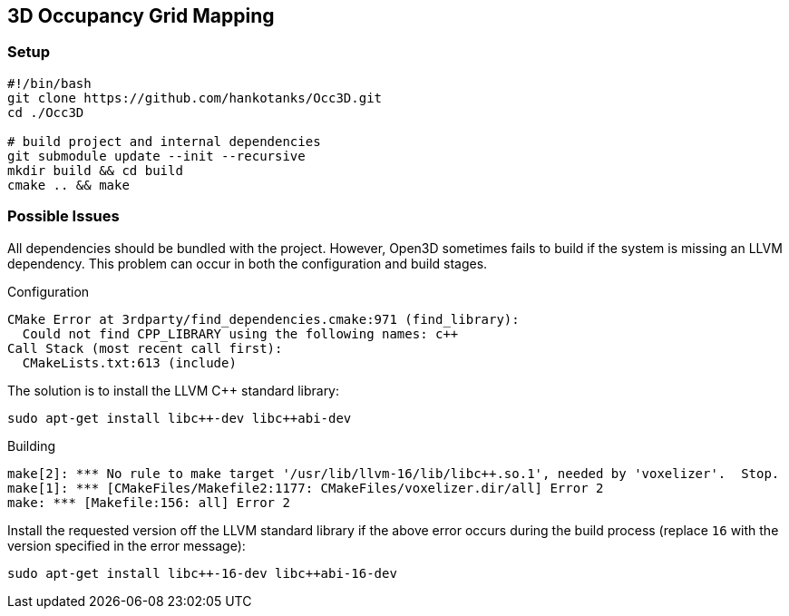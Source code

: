 == 3D Occupancy Grid Mapping

=== Setup

[source,sh]
----
#!/bin/bash
git clone https://github.com/hankotanks/Occ3D.git
cd ./Occ3D

# build project and internal dependencies
git submodule update --init --recursive
mkdir build && cd build
cmake .. && make
----

=== Possible Issues

All dependencies should be bundled with the project.
However, Open3D sometimes fails to build if the system is missing an LLVM dependency.
This problem can occur in both the configuration and build stages.

.Configuration
[source,sh]
----
CMake Error at 3rdparty/find_dependencies.cmake:971 (find_library):
  Could not find CPP_LIBRARY using the following names: c++
Call Stack (most recent call first):
  CMakeLists.txt:613 (include)
----

The solution is to install the LLVM C++ standard library: 
[literal]
sudo apt-get install libc++-dev libc++abi-dev

.Building
[source,sh]
----
make[2]: *** No rule to make target '/usr/lib/llvm-16/lib/libc++.so.1', needed by 'voxelizer'.  Stop.
make[1]: *** [CMakeFiles/Makefile2:1177: CMakeFiles/voxelizer.dir/all] Error 2
make: *** [Makefile:156: all] Error 2
----

Install the requested version off the LLVM standard library if the above error occurs during the build process (replace `16` with the version specified in the error message):
[literal]
sudo apt-get install libc++-16-dev libc++abi-16-dev
